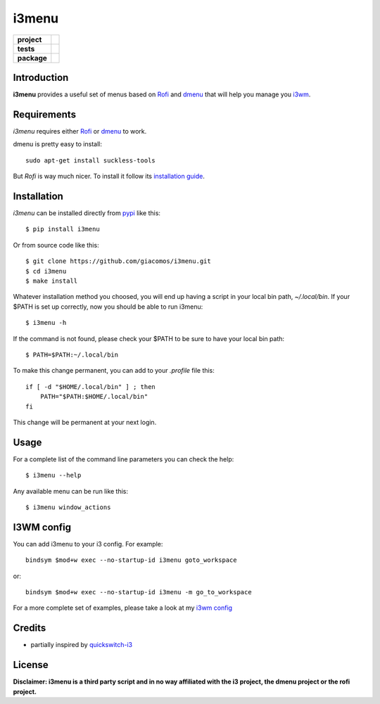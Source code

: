 ======
i3menu
======

.. list-table::
    :stub-columns: 1

    * - project
      - |status| |license| |pyversions|
    * - tests
      - |travis| |coveralls| |codecov|
    * - package
      - |version| |downloads| |wheel|

.. |pyversions| image:: https://img.shields.io/pypi/pyversions/i3menu.svg
   :target: https://pypi.python.org/pypi/i3menu

.. |travis| image:: https://img.shields.io/travis/giacomos/i3menu/master.svg?style=flat&label=travis
    :target: https://travis-ci.org/giacomos/i3menu
    :alt: TravisCI - i3menu

.. |coveralls| image:: https://img.shields.io/coveralls/giacomos/i3menu/master.svg?style=flat&label=coveralls
    :alt: coverage status
    :target: https://coveralls.io/github/giacomos/i3menu?branch=master

.. |codecov| image:: https://img.shields.io/codecov/c/github/giacomos/i3menu/master.svg?style=flat&label=codecov
    :alt: coverage status
    :target: https://codecov.io/github/giacomos/i3menu

.. |version| image:: https://img.shields.io/pypi/v/i3menu.svg
   :target: https://pypi.python.org/pypi/i3menu

.. |downloads| image:: https://img.shields.io/pypi/dm/i3menu.svg?style=flat
    :alt: PyPI Package monthly downloads
    :target: https://pypi.python.org/pypi/i3menu

.. |wheel| image:: https://img.shields.io/pypi/wheel/i3menu.svg
    :target: https://pypi.python.org/pypi/i3menu

.. |license| image:: https://img.shields.io/pypi/l/i3menu.svg
    :target: https://pypi.python.org/pypi/i3menu

.. |status| image:: https://img.shields.io/pypi/status/i3menu.svg
    :target: https://pypi.python.org/pypi/i3menu

Introduction
============

**i3menu** provides a useful set of menus based on `Rofi
<https://davedavenport.github.io/rofi>`_  and `dmenu
<http://tools.suckless.org/dmenu/>`_ that will help you manage you `i3wm
<http://i3wm.org>`_.

Requirements
============

`i3menu` requires either `Rofi
<https://davedavenport.github.io/rofi>`_  or `dmenu
<http://tools.suckless.org/dmenu/>`_ to work.

dmenu is pretty easy to install::

    sudo apt-get install suckless-tools

But `Rofi` is way much nicer. To install it follow its `installation guide
<https://davedavenport.github.io/rofi/p08-INSTALL.html>`_.

Installation
============
`i3menu` can be installed directly from `pypi
<https://pypi.python.org/pypi/i3menu>`_ like this::
    
    $ pip install i3menu

Or from source code like this::

    $ git clone https://github.com/giacomos/i3menu.git
    $ cd i3menu
    $ make install

Whatever installation method you choosed, you will end up having a script in your local bin path, `~/.local/bin`. If your $PATH
is set up correctly, now you should be able to run i3menu::

    $ i3menu -h

If the command is not found, please check your $PATH to be sure to have your local bin
path::

    $ PATH=$PATH:~/.local/bin

To make this change permanent, you can add to your `.profile` file this::

    if [ -d "$HOME/.local/bin" ] ; then
        PATH="$PATH:$HOME/.local/bin"
    fi

This change will be permanent at your next login.

Usage
=====
For a complete list of the command line parameters you can check the help::

    $ i3menu --help

Any available menu can be run like this::

    $ i3menu window_actions

I3WM config
================

You can add i3menu to your i3 config. For example::

    bindsym $mod+w exec --no-startup-id i3menu goto_workspace

or::

    bindsym $mod+w exec --no-startup-id i3menu -m go_to_workspace

For a more complete set of examples, please take a look at my `i3wm config
<https://github.com/giacomos/i3wm-config>`_

Credits
=======

* partially inspired by `quickswitch-i3 <https://pypi.python.org/pypi/quickswitch-i3>`_


License
========

**Disclaimer: i3menu is a third party script and in no way affiliated
with the i3 project, the dmenu project or the rofi project.**
